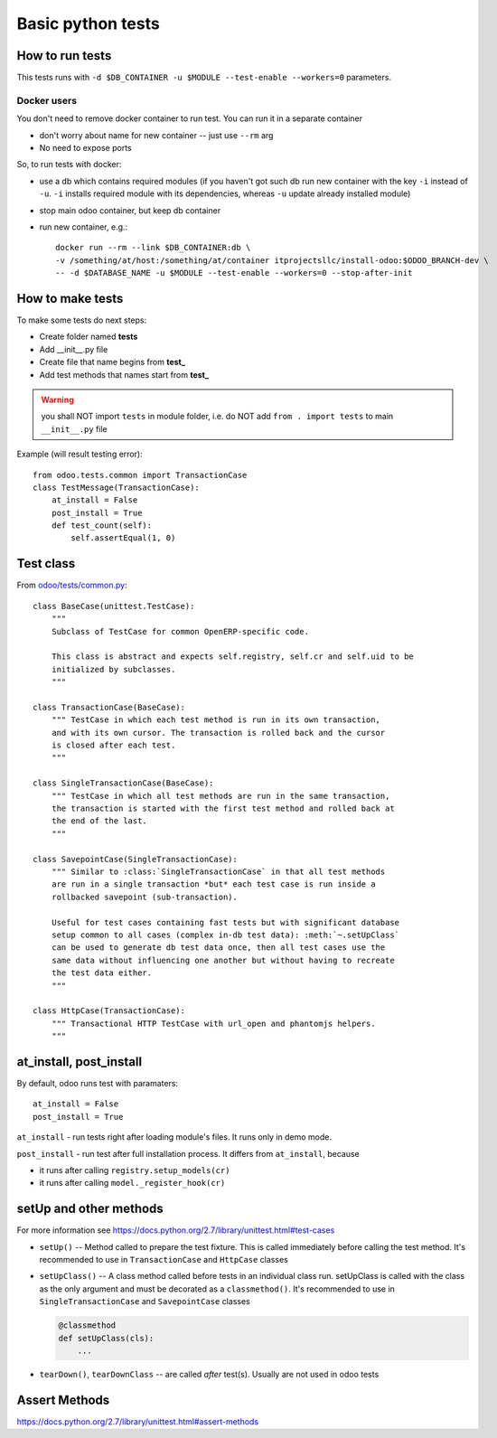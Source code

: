 ====================
 Basic python tests
====================

How to run tests
================
This tests runs with ``-d $DB_CONTAINER -u $MODULE --test-enable --workers=0`` parameters. 

Docker users
------------
You don't need to remove docker container to run test. You can run it in a separate container 

* don't worry about name for new container -- just use ``--rm`` arg
* No need to expose ports

So, to run tests with docker:

* use a db which contains required modules (if you haven't got such db run new container with the key ``-i`` instead of ``-u``. ``-i`` installs required module with its dependencies, whereas ``-u`` update already installed module)
* stop main odoo container, but keep db container
* run new container, e.g.::

      docker run --rm --link $DB_CONTAINER:db \
      -v /something/at/host:/something/at/container itprojectsllc/install-odoo:$ODOO_BRANCH-dev \
      -- -d $DATABASE_NAME -u $MODULE --test-enable --workers=0 --stop-after-init

How to make tests
=================

To make some tests do next steps:

* Create folder named **tests**
* Add __init__.py file
* Create file that name begins from **test_**
* Add test methods that names start from **test_**

.. warning:: you shall NOT import ``tests`` in module folder, i.e. do NOT add ``from . import tests`` to main ``__init__.py`` file

Example (will result testing error)::

    from odoo.tests.common import TransactionCase
    class TestMessage(TransactionCase):
        at_install = False
        post_install = True
        def test_count(self):
            self.assertEqual(1, 0)

Test class
==========

From `odoo/tests/common.py <https://github.com/odoo/odoo/blob/master/odoo/tests/common.py>`_::

    class BaseCase(unittest.TestCase):
        """
        Subclass of TestCase for common OpenERP-specific code.
        
        This class is abstract and expects self.registry, self.cr and self.uid to be
        initialized by subclasses.
        """
    
    class TransactionCase(BaseCase):
        """ TestCase in which each test method is run in its own transaction,
        and with its own cursor. The transaction is rolled back and the cursor
        is closed after each test.
        """
    
    class SingleTransactionCase(BaseCase):
        """ TestCase in which all test methods are run in the same transaction,
        the transaction is started with the first test method and rolled back at
        the end of the last.
        """
    
    class SavepointCase(SingleTransactionCase):
        """ Similar to :class:`SingleTransactionCase` in that all test methods
        are run in a single transaction *but* each test case is run inside a
        rollbacked savepoint (sub-transaction).
    
        Useful for test cases containing fast tests but with significant database
        setup common to all cases (complex in-db test data): :meth:`~.setUpClass`
        can be used to generate db test data once, then all test cases use the
        same data without influencing one another but without having to recreate
        the test data either.
        """
    
    class HttpCase(TransactionCase):
        """ Transactional HTTP TestCase with url_open and phantomjs helpers.
        """

at_install, post_install
========================
By default, odoo runs test with paramaters::

        at_install = False
        post_install = True

``at_install`` - run tests right after loading module's files. It runs only in demo mode.

``post_install`` - run test after full installation process. It differs from ``at_install``, because 

* it runs after calling ``registry.setup_models(cr)``
* it runs after calling ``model._register_hook(cr)``

setUp and other methods
=======================

For more information see https://docs.python.org/2.7/library/unittest.html#test-cases

* ``setUp()`` -- Method called to prepare the test fixture. This is called immediately before calling the test method. It's recommended to use in ``TransactionCase`` and ``HttpCase`` classes
* ``setUpClass()`` -- A class method called before tests in an individual class run. setUpClass is called with the class as the only argument and must be decorated as a ``classmethod()``. It's recommended to use in ``SingleTransactionCase`` and ``SavepointCase`` classes

  .. code-block:: py

    @classmethod
    def setUpClass(cls):
        ...
* ``tearDown()``, ``tearDownClass`` -- are called *after* test(s). Usually are not used in odoo tests 

Assert Methods
==============
https://docs.python.org/2.7/library/unittest.html#assert-methods
